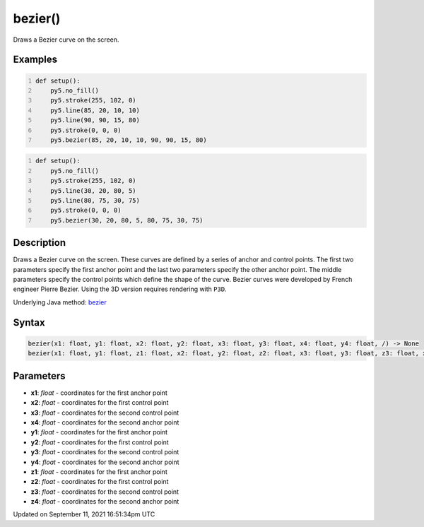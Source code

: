 bezier()
========

Draws a Bezier curve on the screen.

Examples
--------

.. raw:: html

    <div class="example-table">

.. raw:: html

    <div class="example-row"><div class="example-cell-image">

.. image:: /images/reference/Sketch_bezier_0.png
    :alt: example picture for bezier()

.. raw:: html

    </div><div class="example-cell-code">

.. code:: python
    :number-lines:

    def setup():
        py5.no_fill()
        py5.stroke(255, 102, 0)
        py5.line(85, 20, 10, 10)
        py5.line(90, 90, 15, 80)
        py5.stroke(0, 0, 0)
        py5.bezier(85, 20, 10, 10, 90, 90, 15, 80)

.. raw:: html

    </div></div>

.. raw:: html

    <div class="example-row"><div class="example-cell-image">

.. image:: /images/reference/Sketch_bezier_1.png
    :alt: example picture for bezier()

.. raw:: html

    </div><div class="example-cell-code">

.. code:: python
    :number-lines:

    def setup():
        py5.no_fill()
        py5.stroke(255, 102, 0)
        py5.line(30, 20, 80, 5)
        py5.line(80, 75, 30, 75)
        py5.stroke(0, 0, 0)
        py5.bezier(30, 20, 80, 5, 80, 75, 30, 75)

.. raw:: html

    </div></div>

.. raw:: html

    </div>

Description
-----------

Draws a Bezier curve on the screen. These curves are defined by a series of anchor and control points. The first two parameters specify the first anchor point and the last two parameters specify the other anchor point. The middle parameters specify the control points which define the shape of the curve. Bezier curves were developed by French engineer Pierre Bezier. Using the 3D version requires rendering with ``P3D``.

Underlying Java method: `bezier <https://processing.org/reference/bezier_.html>`_

Syntax
------

.. code:: python

    bezier(x1: float, y1: float, x2: float, y2: float, x3: float, y3: float, x4: float, y4: float, /) -> None
    bezier(x1: float, y1: float, z1: float, x2: float, y2: float, z2: float, x3: float, y3: float, z3: float, x4: float, y4: float, z4: float, /) -> None

Parameters
----------

* **x1**: `float` - coordinates for the first anchor point
* **x2**: `float` - coordinates for the first control point
* **x3**: `float` - coordinates for the second control point
* **x4**: `float` - coordinates for the second anchor point
* **y1**: `float` - coordinates for the first anchor point
* **y2**: `float` - coordinates for the first control point
* **y3**: `float` - coordinates for the second control point
* **y4**: `float` - coordinates for the second anchor point
* **z1**: `float` - coordinates for the first anchor point
* **z2**: `float` - coordinates for the first control point
* **z3**: `float` - coordinates for the second control point
* **z4**: `float` - coordinates for the second anchor point


Updated on September 11, 2021 16:51:34pm UTC

